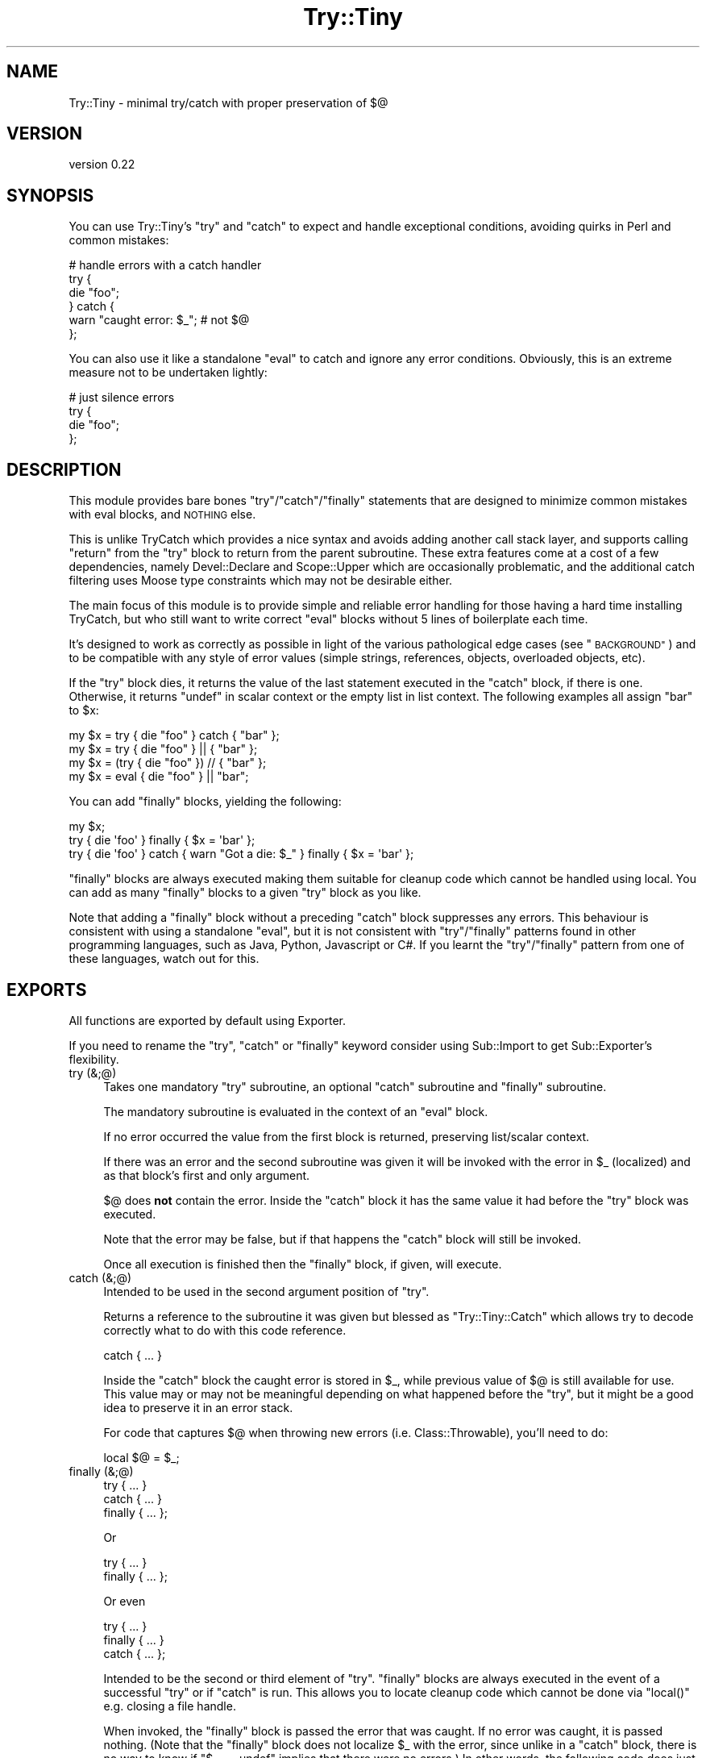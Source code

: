 .\" Automatically generated by Pod::Man 2.28 (Pod::Simple 3.28)
.\"
.\" Standard preamble:
.\" ========================================================================
.de Sp \" Vertical space (when we can't use .PP)
.if t .sp .5v
.if n .sp
..
.de Vb \" Begin verbatim text
.ft CW
.nf
.ne \\$1
..
.de Ve \" End verbatim text
.ft R
.fi
..
.\" Set up some character translations and predefined strings.  \*(-- will
.\" give an unbreakable dash, \*(PI will give pi, \*(L" will give a left
.\" double quote, and \*(R" will give a right double quote.  \*(C+ will
.\" give a nicer C++.  Capital omega is used to do unbreakable dashes and
.\" therefore won't be available.  \*(C` and \*(C' expand to `' in nroff,
.\" nothing in troff, for use with C<>.
.tr \(*W-
.ds C+ C\v'-.1v'\h'-1p'\s-2+\h'-1p'+\s0\v'.1v'\h'-1p'
.ie n \{\
.    ds -- \(*W-
.    ds PI pi
.    if (\n(.H=4u)&(1m=24u) .ds -- \(*W\h'-12u'\(*W\h'-12u'-\" diablo 10 pitch
.    if (\n(.H=4u)&(1m=20u) .ds -- \(*W\h'-12u'\(*W\h'-8u'-\"  diablo 12 pitch
.    ds L" ""
.    ds R" ""
.    ds C` ""
.    ds C' ""
'br\}
.el\{\
.    ds -- \|\(em\|
.    ds PI \(*p
.    ds L" ``
.    ds R" ''
.    ds C`
.    ds C'
'br\}
.\"
.\" Escape single quotes in literal strings from groff's Unicode transform.
.ie \n(.g .ds Aq \(aq
.el       .ds Aq '
.\"
.\" If the F register is turned on, we'll generate index entries on stderr for
.\" titles (.TH), headers (.SH), subsections (.SS), items (.Ip), and index
.\" entries marked with X<> in POD.  Of course, you'll have to process the
.\" output yourself in some meaningful fashion.
.\"
.\" Avoid warning from groff about undefined register 'F'.
.de IX
..
.nr rF 0
.if \n(.g .if rF .nr rF 1
.if (\n(rF:(\n(.g==0)) \{
.    if \nF \{
.        de IX
.        tm Index:\\$1\t\\n%\t"\\$2"
..
.        if !\nF==2 \{
.            nr % 0
.            nr F 2
.        \}
.    \}
.\}
.rr rF
.\"
.\" Accent mark definitions (@(#)ms.acc 1.5 88/02/08 SMI; from UCB 4.2).
.\" Fear.  Run.  Save yourself.  No user-serviceable parts.
.    \" fudge factors for nroff and troff
.if n \{\
.    ds #H 0
.    ds #V .8m
.    ds #F .3m
.    ds #[ \f1
.    ds #] \fP
.\}
.if t \{\
.    ds #H ((1u-(\\\\n(.fu%2u))*.13m)
.    ds #V .6m
.    ds #F 0
.    ds #[ \&
.    ds #] \&
.\}
.    \" simple accents for nroff and troff
.if n \{\
.    ds ' \&
.    ds ` \&
.    ds ^ \&
.    ds , \&
.    ds ~ ~
.    ds /
.\}
.if t \{\
.    ds ' \\k:\h'-(\\n(.wu*8/10-\*(#H)'\'\h"|\\n:u"
.    ds ` \\k:\h'-(\\n(.wu*8/10-\*(#H)'\`\h'|\\n:u'
.    ds ^ \\k:\h'-(\\n(.wu*10/11-\*(#H)'^\h'|\\n:u'
.    ds , \\k:\h'-(\\n(.wu*8/10)',\h'|\\n:u'
.    ds ~ \\k:\h'-(\\n(.wu-\*(#H-.1m)'~\h'|\\n:u'
.    ds / \\k:\h'-(\\n(.wu*8/10-\*(#H)'\z\(sl\h'|\\n:u'
.\}
.    \" troff and (daisy-wheel) nroff accents
.ds : \\k:\h'-(\\n(.wu*8/10-\*(#H+.1m+\*(#F)'\v'-\*(#V'\z.\h'.2m+\*(#F'.\h'|\\n:u'\v'\*(#V'
.ds 8 \h'\*(#H'\(*b\h'-\*(#H'
.ds o \\k:\h'-(\\n(.wu+\w'\(de'u-\*(#H)/2u'\v'-.3n'\*(#[\z\(de\v'.3n'\h'|\\n:u'\*(#]
.ds d- \h'\*(#H'\(pd\h'-\w'~'u'\v'-.25m'\f2\(hy\fP\v'.25m'\h'-\*(#H'
.ds D- D\\k:\h'-\w'D'u'\v'-.11m'\z\(hy\v'.11m'\h'|\\n:u'
.ds th \*(#[\v'.3m'\s+1I\s-1\v'-.3m'\h'-(\w'I'u*2/3)'\s-1o\s+1\*(#]
.ds Th \*(#[\s+2I\s-2\h'-\w'I'u*3/5'\v'-.3m'o\v'.3m'\*(#]
.ds ae a\h'-(\w'a'u*4/10)'e
.ds Ae A\h'-(\w'A'u*4/10)'E
.    \" corrections for vroff
.if v .ds ~ \\k:\h'-(\\n(.wu*9/10-\*(#H)'\s-2\u~\d\s+2\h'|\\n:u'
.if v .ds ^ \\k:\h'-(\\n(.wu*10/11-\*(#H)'\v'-.4m'^\v'.4m'\h'|\\n:u'
.    \" for low resolution devices (crt and lpr)
.if \n(.H>23 .if \n(.V>19 \
\{\
.    ds : e
.    ds 8 ss
.    ds o a
.    ds d- d\h'-1'\(ga
.    ds D- D\h'-1'\(hy
.    ds th \o'bp'
.    ds Th \o'LP'
.    ds ae ae
.    ds Ae AE
.\}
.rm #[ #] #H #V #F C
.\" ========================================================================
.\"
.IX Title "Try::Tiny 3"
.TH Try::Tiny 3 "2014-04-29" "perl v5.20.1" "User Contributed Perl Documentation"
.\" For nroff, turn off justification.  Always turn off hyphenation; it makes
.\" way too many mistakes in technical documents.
.if n .ad l
.nh
.SH "NAME"
Try::Tiny \- minimal try/catch with proper preservation of $@
.SH "VERSION"
.IX Header "VERSION"
version 0.22
.SH "SYNOPSIS"
.IX Header "SYNOPSIS"
You can use Try::Tiny's \f(CW\*(C`try\*(C'\fR and \f(CW\*(C`catch\*(C'\fR to expect and handle exceptional
conditions, avoiding quirks in Perl and common mistakes:
.PP
.Vb 6
\&  # handle errors with a catch handler
\&  try {
\&    die "foo";
\&  } catch {
\&    warn "caught error: $_"; # not $@
\&  };
.Ve
.PP
You can also use it like a standalone \f(CW\*(C`eval\*(C'\fR to catch and ignore any error
conditions.  Obviously, this is an extreme measure not to be undertaken
lightly:
.PP
.Vb 4
\&  # just silence errors
\&  try {
\&    die "foo";
\&  };
.Ve
.SH "DESCRIPTION"
.IX Header "DESCRIPTION"
This module provides bare bones \f(CW\*(C`try\*(C'\fR/\f(CW\*(C`catch\*(C'\fR/\f(CW\*(C`finally\*(C'\fR statements that are designed to
minimize common mistakes with eval blocks, and \s-1NOTHING\s0 else.
.PP
This is unlike TryCatch which provides a nice syntax and avoids adding
another call stack layer, and supports calling \f(CW\*(C`return\*(C'\fR from the \f(CW\*(C`try\*(C'\fR block to
return from the parent subroutine. These extra features come at a cost of a few
dependencies, namely Devel::Declare and Scope::Upper which are
occasionally problematic, and the additional catch filtering uses Moose
type constraints which may not be desirable either.
.PP
The main focus of this module is to provide simple and reliable error handling
for those having a hard time installing TryCatch, but who still want to
write correct \f(CW\*(C`eval\*(C'\fR blocks without 5 lines of boilerplate each time.
.PP
It's designed to work as correctly as possible in light of the various
pathological edge cases (see \*(L"\s-1BACKGROUND\*(R"\s0) and to be compatible with any style
of error values (simple strings, references, objects, overloaded objects, etc).
.PP
If the \f(CW\*(C`try\*(C'\fR block dies, it returns the value of the last statement executed in
the \f(CW\*(C`catch\*(C'\fR block, if there is one. Otherwise, it returns \f(CW\*(C`undef\*(C'\fR in scalar
context or the empty list in list context. The following examples all
assign \f(CW"bar"\fR to \f(CW$x\fR:
.PP
.Vb 3
\&  my $x = try { die "foo" } catch { "bar" };
\&  my $x = try { die "foo" } || { "bar" };
\&  my $x = (try { die "foo" }) // { "bar" };
\&
\&  my $x = eval { die "foo" } || "bar";
.Ve
.PP
You can add \f(CW\*(C`finally\*(C'\fR blocks, yielding the following:
.PP
.Vb 3
\&  my $x;
\&  try { die \*(Aqfoo\*(Aq } finally { $x = \*(Aqbar\*(Aq };
\&  try { die \*(Aqfoo\*(Aq } catch { warn "Got a die: $_" } finally { $x = \*(Aqbar\*(Aq };
.Ve
.PP
\&\f(CW\*(C`finally\*(C'\fR blocks are always executed making them suitable for cleanup code
which cannot be handled using local.  You can add as many \f(CW\*(C`finally\*(C'\fR blocks to a
given \f(CW\*(C`try\*(C'\fR block as you like.
.PP
Note that adding a \f(CW\*(C`finally\*(C'\fR block without a preceding \f(CW\*(C`catch\*(C'\fR block
suppresses any errors. This behaviour is consistent with using a standalone
\&\f(CW\*(C`eval\*(C'\fR, but it is not consistent with \f(CW\*(C`try\*(C'\fR/\f(CW\*(C`finally\*(C'\fR patterns found in
other programming languages, such as Java, Python, Javascript or C#. If you
learnt the \f(CW\*(C`try\*(C'\fR/\f(CW\*(C`finally\*(C'\fR pattern from one of these languages, watch out for
this.
.SH "EXPORTS"
.IX Header "EXPORTS"
All functions are exported by default using Exporter.
.PP
If you need to rename the \f(CW\*(C`try\*(C'\fR, \f(CW\*(C`catch\*(C'\fR or \f(CW\*(C`finally\*(C'\fR keyword consider using
Sub::Import to get Sub::Exporter's flexibility.
.IP "try (&;@)" 4
.IX Item "try (&;@)"
Takes one mandatory \f(CW\*(C`try\*(C'\fR subroutine, an optional \f(CW\*(C`catch\*(C'\fR subroutine and \f(CW\*(C`finally\*(C'\fR
subroutine.
.Sp
The mandatory subroutine is evaluated in the context of an \f(CW\*(C`eval\*(C'\fR block.
.Sp
If no error occurred the value from the first block is returned, preserving
list/scalar context.
.Sp
If there was an error and the second subroutine was given it will be invoked
with the error in \f(CW$_\fR (localized) and as that block's first and only
argument.
.Sp
\&\f(CW$@\fR does \fBnot\fR contain the error. Inside the \f(CW\*(C`catch\*(C'\fR block it has the same
value it had before the \f(CW\*(C`try\*(C'\fR block was executed.
.Sp
Note that the error may be false, but if that happens the \f(CW\*(C`catch\*(C'\fR block will
still be invoked.
.Sp
Once all execution is finished then the \f(CW\*(C`finally\*(C'\fR block, if given, will execute.
.IP "catch (&;@)" 4
.IX Item "catch (&;@)"
Intended to be used in the second argument position of \f(CW\*(C`try\*(C'\fR.
.Sp
Returns a reference to the subroutine it was given but blessed as
\&\f(CW\*(C`Try::Tiny::Catch\*(C'\fR which allows try to decode correctly what to do
with this code reference.
.Sp
.Vb 1
\&  catch { ... }
.Ve
.Sp
Inside the \f(CW\*(C`catch\*(C'\fR block the caught error is stored in \f(CW$_\fR, while previous
value of \f(CW$@\fR is still available for use.  This value may or may not be
meaningful depending on what happened before the \f(CW\*(C`try\*(C'\fR, but it might be a good
idea to preserve it in an error stack.
.Sp
For code that captures \f(CW$@\fR when throwing new errors (i.e.
Class::Throwable), you'll need to do:
.Sp
.Vb 1
\&  local $@ = $_;
.Ve
.IP "finally (&;@)" 4
.IX Item "finally (&;@)"
.Vb 3
\&  try     { ... }
\&  catch   { ... }
\&  finally { ... };
.Ve
.Sp
Or
.Sp
.Vb 2
\&  try     { ... }
\&  finally { ... };
.Ve
.Sp
Or even
.Sp
.Vb 3
\&  try     { ... }
\&  finally { ... }
\&  catch   { ... };
.Ve
.Sp
Intended to be the second or third element of \f(CW\*(C`try\*(C'\fR. \f(CW\*(C`finally\*(C'\fR blocks are always
executed in the event of a successful \f(CW\*(C`try\*(C'\fR or if \f(CW\*(C`catch\*(C'\fR is run. This allows
you to locate cleanup code which cannot be done via \f(CW\*(C`local()\*(C'\fR e.g. closing a file
handle.
.Sp
When invoked, the \f(CW\*(C`finally\*(C'\fR block is passed the error that was caught.  If no
error was caught, it is passed nothing.  (Note that the \f(CW\*(C`finally\*(C'\fR block does not
localize \f(CW$_\fR with the error, since unlike in a \f(CW\*(C`catch\*(C'\fR block, there is no way
to know if \f(CW\*(C`$_ == undef\*(C'\fR implies that there were no errors.) In other words,
the following code does just what you would expect:
.Sp
.Vb 11
\&  try {
\&    die_sometimes();
\&  } catch {
\&    # ...code run in case of error
\&  } finally {
\&    if (@_) {
\&      print "The try block died with: @_\en";
\&    } else {
\&      print "The try block ran without error.\en";
\&    }
\&  };
.Ve
.Sp
\&\fBYou must always do your own error handling in the \f(CB\*(C`finally\*(C'\fB block\fR. \f(CW\*(C`Try::Tiny\*(C'\fR will
not do anything about handling possible errors coming from code located in these
blocks.
.Sp
Furthermore \fBexceptions in \f(CB\*(C`finally\*(C'\fB blocks are not trappable and are unable
to influence the execution of your program\fR. This is due to limitation of
\&\f(CW\*(C`DESTROY\*(C'\fR\-based scope guards, which \f(CW\*(C`finally\*(C'\fR is implemented on top of. This
may change in a future version of Try::Tiny.
.Sp
In the same way \f(CW\*(C`catch()\*(C'\fR blesses the code reference this subroutine does the same
except it bless them as \f(CW\*(C`Try::Tiny::Finally\*(C'\fR.
.SH "BACKGROUND"
.IX Header "BACKGROUND"
There are a number of issues with \f(CW\*(C`eval\*(C'\fR.
.SS "Clobbering $@"
.IX Subsection "Clobbering $@"
When you run an \f(CW\*(C`eval\*(C'\fR block and it succeeds, \f(CW$@\fR will be cleared, potentially
clobbering an error that is currently being caught.
.PP
This causes action at a distance, clearing previous errors your caller may have
not yet handled.
.PP
\&\f(CW$@\fR must be properly localized before invoking \f(CW\*(C`eval\*(C'\fR in order to avoid this
issue.
.PP
More specifically, \f(CW$@\fR is clobbered at the beginning of the \f(CW\*(C`eval\*(C'\fR, which
also makes it impossible to capture the previous error before you die (for
instance when making exception objects with error stacks).
.PP
For this reason \f(CW\*(C`try\*(C'\fR will actually set \f(CW$@\fR to its previous value (the one
available before entering the \f(CW\*(C`try\*(C'\fR block) in the beginning of the \f(CW\*(C`eval\*(C'\fR
block.
.SS "Localizing $@ silently masks errors"
.IX Subsection "Localizing $@ silently masks errors"
Inside an \f(CW\*(C`eval\*(C'\fR block, \f(CW\*(C`die\*(C'\fR behaves sort of like:
.PP
.Vb 4
\&  sub die {
\&    $@ = $_[0];
\&    return_undef_from_eval();
\&  }
.Ve
.PP
This means that if you were polite and localized \f(CW$@\fR you can't die in that
scope, or your error will be discarded (printing \*(L"Something's wrong\*(R" instead).
.PP
The workaround is very ugly:
.PP
.Vb 5
\&  my $error = do {
\&    local $@;
\&    eval { ... };
\&    $@;
\&  };
\&
\&  ...
\&  die $error;
.Ve
.SS "$@ might not be a true value"
.IX Subsection "$@ might not be a true value"
This code is wrong:
.PP
.Vb 3
\&  if ( $@ ) {
\&    ...
\&  }
.Ve
.PP
because due to the previous caveats it may have been unset.
.PP
\&\f(CW$@\fR could also be an overloaded error object that evaluates to false, but
that's asking for trouble anyway.
.PP
The classic failure mode is:
.PP
.Vb 3
\&  sub Object::DESTROY {
\&    eval { ... }
\&  }
\&
\&  eval {
\&    my $obj = Object\->new;
\&
\&    die "foo";
\&  };
\&
\&  if ( $@ ) {
\&
\&  }
.Ve
.PP
In this case since \f(CW\*(C`Object::DESTROY\*(C'\fR is not localizing \f(CW$@\fR but still uses
\&\f(CW\*(C`eval\*(C'\fR, it will set \f(CW$@\fR to \f(CW""\fR.
.PP
The destructor is called when the stack is unwound, after \f(CW\*(C`die\*(C'\fR sets \f(CW$@\fR to
\&\f(CW"foo at Foo.pm line 42\en"\fR, so by the time \f(CW\*(C`if ( $@ )\*(C'\fR is evaluated it has
been cleared by \f(CW\*(C`eval\*(C'\fR in the destructor.
.PP
The workaround for this is even uglier than the previous ones. Even though we
can't save the value of \f(CW$@\fR from code that doesn't localize, we can at least
be sure the \f(CW\*(C`eval\*(C'\fR was aborted due to an error:
.PP
.Vb 2
\&  my $failed = not eval {
\&    ...
\&
\&    return 1;
\&  };
.Ve
.PP
This is because an \f(CW\*(C`eval\*(C'\fR that caught a \f(CW\*(C`die\*(C'\fR will always return a false
value.
.SH "SHINY SYNTAX"
.IX Header "SHINY SYNTAX"
Using Perl 5.10 you can use \*(L"Switch statements\*(R" in perlsyn.
.PP
The \f(CW\*(C`catch\*(C'\fR block is invoked in a topicalizer context (like a \f(CW\*(C`given\*(C'\fR block),
but note that you can't return a useful value from \f(CW\*(C`catch\*(C'\fR using the \f(CW\*(C`when\*(C'\fR
blocks without an explicit \f(CW\*(C`return\*(C'\fR.
.PP
This is somewhat similar to Perl 6's \f(CW\*(C`CATCH\*(C'\fR blocks. You can use it to
concisely match errors:
.PP
.Vb 6
\&  try {
\&    require Foo;
\&  } catch {
\&    when (/^Can\*(Aqt locate .*?\e.pm in \e@INC/) { } # ignore
\&    default { die $_ }
\&  };
.Ve
.SH "CAVEATS"
.IX Header "CAVEATS"
.IP "\(bu" 4
\&\f(CW@_\fR is not available within the \f(CW\*(C`try\*(C'\fR block, so you need to copy your
arglist. In case you want to work with argument values directly via \f(CW@_\fR
aliasing (i.e. allow \f(CW\*(C`$_[1] = "foo"\*(C'\fR), you need to pass \f(CW@_\fR by reference:
.Sp
.Vb 4
\&  sub foo {
\&    my ( $self, @args ) = @_;
\&    try { $self\->bar(@args) }
\&  }
.Ve
.Sp
or
.Sp
.Vb 5
\&  sub bar_in_place {
\&    my $self = shift;
\&    my $args = \e@_;
\&    try { $_ = $self\->bar($_) for @$args }
\&  }
.Ve
.IP "\(bu" 4
\&\f(CW\*(C`return\*(C'\fR returns from the \f(CW\*(C`try\*(C'\fR block, not from the parent sub (note that
this is also how \f(CW\*(C`eval\*(C'\fR works, but not how TryCatch works):
.Sp
.Vb 7
\&  sub parent_sub {
\&    try {
\&      die;
\&    }
\&    catch {
\&      return;
\&    };
\&
\&    say "this text WILL be displayed, even though an exception is thrown";
\&  }
.Ve
.Sp
Instead, you should capture the return value:
.Sp
.Vb 6
\&  sub parent_sub {
\&    my $success = try {
\&      die;
\&      1;
\&    };
\&    return unless $success;
\&
\&    say "This text WILL NEVER appear!";
\&  }
\&  # OR
\&  sub parent_sub_with_catch {
\&    my $success = try {
\&      die;
\&      1;
\&    }
\&    catch {
\&      # do something with $_
\&      return undef; #see note
\&    };
\&    return unless $success;
\&
\&    say "This text WILL NEVER appear!";
\&  }
.Ve
.Sp
Note that if you have a \f(CW\*(C`catch\*(C'\fR block, it must return \f(CW\*(C`undef\*(C'\fR for this to work,
since if a \f(CW\*(C`catch\*(C'\fR block exists, its return value is returned in place of \f(CW\*(C`undef\*(C'\fR
when an exception is thrown.
.IP "\(bu" 4
\&\f(CW\*(C`try\*(C'\fR introduces another caller stack frame. Sub::Uplevel is not used. Carp
will not report this when using full stack traces, though, because
\&\f(CW%Carp::Internal\fR is used. This lack of magic is considered a feature.
.IP "\(bu" 4
The value of \f(CW$_\fR in the \f(CW\*(C`catch\*(C'\fR block is not guaranteed to be the value of
the exception thrown (\f(CW$@\fR) in the \f(CW\*(C`try\*(C'\fR block.  There is no safe way to
ensure this, since \f(CW\*(C`eval\*(C'\fR may be used unhygenically in destructors.  The only
guarantee is that the \f(CW\*(C`catch\*(C'\fR will be called if an exception is thrown.
.IP "\(bu" 4
The return value of the \f(CW\*(C`catch\*(C'\fR block is not ignored, so if testing the result
of the expression for truth on success, be sure to return a false value from
the \f(CW\*(C`catch\*(C'\fR block:
.Sp
.Vb 4
\&  my $obj = try {
\&    MightFail\->new;
\&  } catch {
\&    ...
\&
\&    return; # avoid returning a true value;
\&  };
\&
\&  return unless $obj;
.Ve
.IP "\(bu" 4
\&\f(CW$SIG{_\|_DIE_\|_}\fR is still in effect.
.Sp
Though it can be argued that \f(CW$SIG{_\|_DIE_\|_}\fR should be disabled inside of
\&\f(CW\*(C`eval\*(C'\fR blocks, since it isn't people have grown to rely on it. Therefore in
the interests of compatibility, \f(CW\*(C`try\*(C'\fR does not disable \f(CW$SIG{_\|_DIE_\|_}\fR for
the scope of the error throwing code.
.IP "\(bu" 4
Lexical \f(CW$_\fR may override the one set by \f(CW\*(C`catch\*(C'\fR.
.Sp
For example Perl 5.10's \f(CW\*(C`given\*(C'\fR form uses a lexical \f(CW$_\fR, creating some
confusing behavior:
.Sp
.Vb 10
\&  given ($foo) {
\&    when (...) {
\&      try {
\&        ...
\&      } catch {
\&        warn $_; # will print $foo, not the error
\&        warn $_[0]; # instead, get the error like this
\&      }
\&    }
\&  }
.Ve
.Sp
Note that this behavior was changed once again in Perl5 version 18
 <https://metacpan.org/module/perldelta#given-now-aliases-the-global-_>.
However, since the entirety of lexical \f(CW$_\fR is now considired experimental
 <https://metacpan.org/module/perldelta#Lexical-_-is-now-experimental>, it
is unclear whether the new version 18 behavior is final.
.SH "SEE ALSO"
.IX Header "SEE ALSO"
.IP "TryCatch" 4
.IX Item "TryCatch"
Much more feature complete, more convenient semantics, but at the cost of
implementation complexity.
.IP "autodie" 4
.IX Item "autodie"
Automatic error throwing for builtin functions and more. Also designed to
work well with \f(CW\*(C`given\*(C'\fR/\f(CW\*(C`when\*(C'\fR.
.IP "Throwable" 4
.IX Item "Throwable"
A lightweight role for rolling your own exception classes.
.IP "Error" 4
.IX Item "Error"
Exception object implementation with a \f(CW\*(C`try\*(C'\fR statement. Does not localize
\&\f(CW$@\fR.
.IP "Exception::Class::TryCatch" 4
.IX Item "Exception::Class::TryCatch"
Provides a \f(CW\*(C`catch\*(C'\fR statement, but properly calling \f(CW\*(C`eval\*(C'\fR is your
responsibility.
.Sp
The \f(CW\*(C`try\*(C'\fR keyword pushes \f(CW$@\fR onto an error stack, avoiding some of the
issues with \f(CW$@\fR, but you still need to localize to prevent clobbering.
.SH "LIGHTNING TALK"
.IX Header "LIGHTNING TALK"
I gave a lightning talk about this module, you can see the slides (Firefox
only):
.PP
<http://web.archive.org/web/20100628040134/http://nothingmuch.woobling.org/talks/takahashi.xul>
.PP
Or read the source:
.PP
<http://web.archive.org/web/20100305133605/http://nothingmuch.woobling.org/talks/yapc_asia_2009/try_tiny.yml>
.SH "VERSION CONTROL"
.IX Header "VERSION CONTROL"
<http://github.com/doy/try\-tiny/>
.SH "AUTHORS"
.IX Header "AUTHORS"
.IP "\(bu" 4
Yuval Kogman <nothingmuch@woobling.org>
.IP "\(bu" 4
Jesse Luehrs <doy@tozt.net>
.SH "COPYRIGHT AND LICENSE"
.IX Header "COPYRIGHT AND LICENSE"
This software is Copyright (c) 2014 by Yuval Kogman.
.PP
This is free software, licensed under:
.PP
.Vb 1
\&  The MIT (X11) License
.Ve
